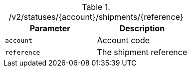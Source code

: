 .+/v2/statuses/{account}/shipments/{reference}+
|===
|Parameter|Description

|`+account+`
|Account code

|`+reference+`
|The shipment reference

|===